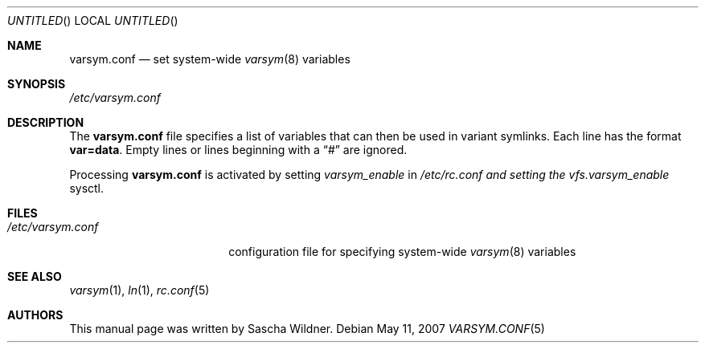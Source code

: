.\"
.\" Copyright (c) 2007
.\"	The DragonFly Project.  All rights reserved.
.\"
.\" Redistribution and use in source and binary forms, with or without
.\" modification, are permitted provided that the following conditions
.\" are met:
.\"
.\" 1. Redistributions of source code must retain the above copyright
.\"    notice, this list of conditions and the following disclaimer.
.\" 2. Redistributions in binary form must reproduce the above copyright
.\"    notice, this list of conditions and the following disclaimer in
.\"    the documentation and/or other materials provided with the
.\"    distribution.
.\" 3. Neither the name of The DragonFly Project nor the names of its
.\"    contributors may be used to endorse or promote products derived
.\"    from this software without specific, prior written permission.
.\"
.\" THIS SOFTWARE IS PROVIDED BY THE COPYRIGHT HOLDERS AND CONTRIBUTORS
.\" ``AS IS'' AND ANY EXPRESS OR IMPLIED WARRANTIES, INCLUDING, BUT NOT
.\" LIMITED TO, THE IMPLIED WARRANTIES OF MERCHANTABILITY AND FITNESS
.\" FOR A PARTICULAR PURPOSE ARE DISCLAIMED.  IN NO EVENT SHALL THE
.\" COPYRIGHT HOLDERS OR CONTRIBUTORS BE LIABLE FOR ANY DIRECT, INDIRECT,
.\" INCIDENTAL, SPECIAL, EXEMPLARY OR CONSEQUENTIAL DAMAGES (INCLUDING,
.\" BUT NOT LIMITED TO, PROCUREMENT OF SUBSTITUTE GOODS OR SERVICES;
.\" LOSS OF USE, DATA, OR PROFITS; OR BUSINESS INTERRUPTION) HOWEVER CAUSED
.\" AND ON ANY THEORY OF LIABILITY, WHETHER IN CONTRACT, STRICT LIABILITY,
.\" OR TORT (INCLUDING NEGLIGENCE OR OTHERWISE) ARISING IN ANY WAY OUT
.\" OF THE USE OF THIS SOFTWARE, EVEN IF ADVISED OF THE POSSIBILITY OF
.\" SUCH DAMAGE.
.\"
.\" $DragonFly: src/share/man/man5/varsym.conf.5,v 1.1 2007/05/12 07:09:00 swildner Exp $
.\"
.Dd May 11, 2007
.Os
.Dt VARSYM.CONF 5
.Sh NAME
.Nm varsym.conf
.Nd set system-wide
.Xr varsym 8
variables
.Sh SYNOPSIS
.Pa /etc/varsym.conf
.Sh DESCRIPTION
The
.Nm
file specifies a list of variables that can then be used in variant symlinks.
Each line has the format
.Li var=data .
Empty lines or lines beginning with a
.Dq #
are ignored.
.Pp
Processing
.Nm
is activated by setting
.Va varsym_enable
in
.Pa /etc/rc.conf and setting the
.Va vfs.varsym_enable
sysctl.
.Sh FILES
.Bl -tag -width ".Pa /etc/varsym.conf" -compact
.It Pa /etc/varsym.conf
configuration file for specifying system-wide
.Xr varsym 8
variables
.El
.Sh SEE ALSO
.Xr varsym 1 ,
.Xr ln 1 ,
.Xr rc.conf 5
.Sh AUTHORS
This manual page was written by
.An Sascha Wildner .
